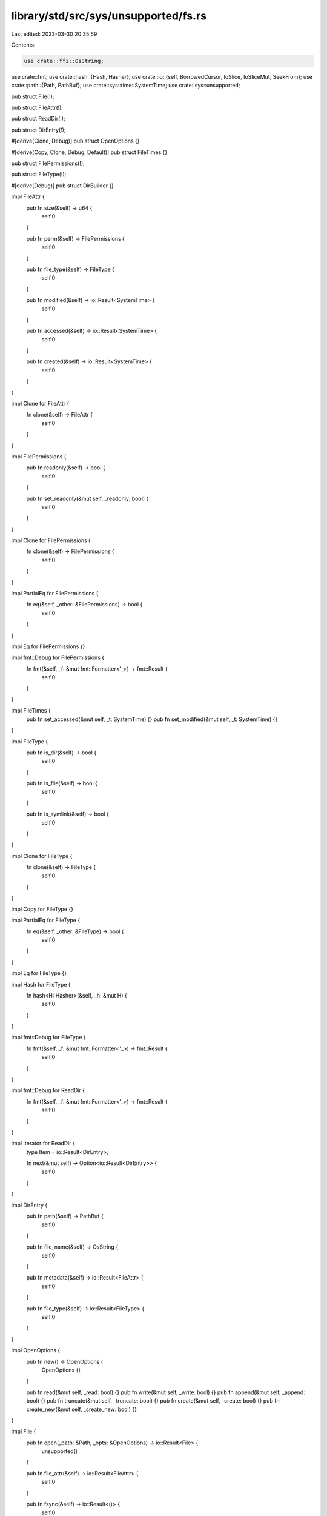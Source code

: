 library/std/src/sys/unsupported/fs.rs
=====================================

Last edited: 2023-03-30 20:35:59

Contents:

.. code-block:: rs

    use crate::ffi::OsString;
use crate::fmt;
use crate::hash::{Hash, Hasher};
use crate::io::{self, BorrowedCursor, IoSlice, IoSliceMut, SeekFrom};
use crate::path::{Path, PathBuf};
use crate::sys::time::SystemTime;
use crate::sys::unsupported;

pub struct File(!);

pub struct FileAttr(!);

pub struct ReadDir(!);

pub struct DirEntry(!);

#[derive(Clone, Debug)]
pub struct OpenOptions {}

#[derive(Copy, Clone, Debug, Default)]
pub struct FileTimes {}

pub struct FilePermissions(!);

pub struct FileType(!);

#[derive(Debug)]
pub struct DirBuilder {}

impl FileAttr {
    pub fn size(&self) -> u64 {
        self.0
    }

    pub fn perm(&self) -> FilePermissions {
        self.0
    }

    pub fn file_type(&self) -> FileType {
        self.0
    }

    pub fn modified(&self) -> io::Result<SystemTime> {
        self.0
    }

    pub fn accessed(&self) -> io::Result<SystemTime> {
        self.0
    }

    pub fn created(&self) -> io::Result<SystemTime> {
        self.0
    }
}

impl Clone for FileAttr {
    fn clone(&self) -> FileAttr {
        self.0
    }
}

impl FilePermissions {
    pub fn readonly(&self) -> bool {
        self.0
    }

    pub fn set_readonly(&mut self, _readonly: bool) {
        self.0
    }
}

impl Clone for FilePermissions {
    fn clone(&self) -> FilePermissions {
        self.0
    }
}

impl PartialEq for FilePermissions {
    fn eq(&self, _other: &FilePermissions) -> bool {
        self.0
    }
}

impl Eq for FilePermissions {}

impl fmt::Debug for FilePermissions {
    fn fmt(&self, _f: &mut fmt::Formatter<'_>) -> fmt::Result {
        self.0
    }
}

impl FileTimes {
    pub fn set_accessed(&mut self, _t: SystemTime) {}
    pub fn set_modified(&mut self, _t: SystemTime) {}
}

impl FileType {
    pub fn is_dir(&self) -> bool {
        self.0
    }

    pub fn is_file(&self) -> bool {
        self.0
    }

    pub fn is_symlink(&self) -> bool {
        self.0
    }
}

impl Clone for FileType {
    fn clone(&self) -> FileType {
        self.0
    }
}

impl Copy for FileType {}

impl PartialEq for FileType {
    fn eq(&self, _other: &FileType) -> bool {
        self.0
    }
}

impl Eq for FileType {}

impl Hash for FileType {
    fn hash<H: Hasher>(&self, _h: &mut H) {
        self.0
    }
}

impl fmt::Debug for FileType {
    fn fmt(&self, _f: &mut fmt::Formatter<'_>) -> fmt::Result {
        self.0
    }
}

impl fmt::Debug for ReadDir {
    fn fmt(&self, _f: &mut fmt::Formatter<'_>) -> fmt::Result {
        self.0
    }
}

impl Iterator for ReadDir {
    type Item = io::Result<DirEntry>;

    fn next(&mut self) -> Option<io::Result<DirEntry>> {
        self.0
    }
}

impl DirEntry {
    pub fn path(&self) -> PathBuf {
        self.0
    }

    pub fn file_name(&self) -> OsString {
        self.0
    }

    pub fn metadata(&self) -> io::Result<FileAttr> {
        self.0
    }

    pub fn file_type(&self) -> io::Result<FileType> {
        self.0
    }
}

impl OpenOptions {
    pub fn new() -> OpenOptions {
        OpenOptions {}
    }

    pub fn read(&mut self, _read: bool) {}
    pub fn write(&mut self, _write: bool) {}
    pub fn append(&mut self, _append: bool) {}
    pub fn truncate(&mut self, _truncate: bool) {}
    pub fn create(&mut self, _create: bool) {}
    pub fn create_new(&mut self, _create_new: bool) {}
}

impl File {
    pub fn open(_path: &Path, _opts: &OpenOptions) -> io::Result<File> {
        unsupported()
    }

    pub fn file_attr(&self) -> io::Result<FileAttr> {
        self.0
    }

    pub fn fsync(&self) -> io::Result<()> {
        self.0
    }

    pub fn datasync(&self) -> io::Result<()> {
        self.0
    }

    pub fn truncate(&self, _size: u64) -> io::Result<()> {
        self.0
    }

    pub fn read(&self, _buf: &mut [u8]) -> io::Result<usize> {
        self.0
    }

    pub fn read_vectored(&self, _bufs: &mut [IoSliceMut<'_>]) -> io::Result<usize> {
        self.0
    }

    pub fn is_read_vectored(&self) -> bool {
        self.0
    }

    pub fn read_buf(&self, _cursor: BorrowedCursor<'_>) -> io::Result<()> {
        self.0
    }

    pub fn write(&self, _buf: &[u8]) -> io::Result<usize> {
        self.0
    }

    pub fn write_vectored(&self, _bufs: &[IoSlice<'_>]) -> io::Result<usize> {
        self.0
    }

    pub fn is_write_vectored(&self) -> bool {
        self.0
    }

    pub fn flush(&self) -> io::Result<()> {
        self.0
    }

    pub fn seek(&self, _pos: SeekFrom) -> io::Result<u64> {
        self.0
    }

    pub fn duplicate(&self) -> io::Result<File> {
        self.0
    }

    pub fn set_permissions(&self, _perm: FilePermissions) -> io::Result<()> {
        self.0
    }

    pub fn set_times(&self, _times: FileTimes) -> io::Result<()> {
        self.0
    }
}

impl DirBuilder {
    pub fn new() -> DirBuilder {
        DirBuilder {}
    }

    pub fn mkdir(&self, _p: &Path) -> io::Result<()> {
        unsupported()
    }
}

impl fmt::Debug for File {
    fn fmt(&self, _f: &mut fmt::Formatter<'_>) -> fmt::Result {
        self.0
    }
}

pub fn readdir(_p: &Path) -> io::Result<ReadDir> {
    unsupported()
}

pub fn unlink(_p: &Path) -> io::Result<()> {
    unsupported()
}

pub fn rename(_old: &Path, _new: &Path) -> io::Result<()> {
    unsupported()
}

pub fn set_perm(_p: &Path, perm: FilePermissions) -> io::Result<()> {
    match perm.0 {}
}

pub fn rmdir(_p: &Path) -> io::Result<()> {
    unsupported()
}

pub fn remove_dir_all(_path: &Path) -> io::Result<()> {
    unsupported()
}

pub fn try_exists(_path: &Path) -> io::Result<bool> {
    unsupported()
}

pub fn readlink(_p: &Path) -> io::Result<PathBuf> {
    unsupported()
}

pub fn symlink(_original: &Path, _link: &Path) -> io::Result<()> {
    unsupported()
}

pub fn link(_src: &Path, _dst: &Path) -> io::Result<()> {
    unsupported()
}

pub fn stat(_p: &Path) -> io::Result<FileAttr> {
    unsupported()
}

pub fn lstat(_p: &Path) -> io::Result<FileAttr> {
    unsupported()
}

pub fn canonicalize(_p: &Path) -> io::Result<PathBuf> {
    unsupported()
}

pub fn copy(_from: &Path, _to: &Path) -> io::Result<u64> {
    unsupported()
}


